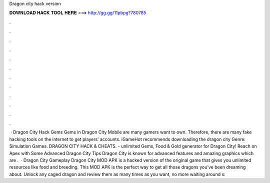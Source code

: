 Dragon city hack version

𝐃𝐎𝐖𝐍𝐋𝐎𝐀𝐃 𝐇𝐀𝐂𝐊 𝐓𝐎𝐎𝐋 𝐇𝐄𝐑𝐄 ===> http://gg.gg/11pbpg?780785

.

.

.

.

.

.

.

.

.

.

.

.

 · Dragon City Hack Gems Gems in Dragon City Mobile are many gamers want to own. Therefore, there are many fake hacking tools on the internet to get players’ accounts. iGameHot recommends downloading the dragon city Genre: Simulation Games. DRAGON CITY HACK & CHEATS.  - unlimited Gems, Food & Gold generator for Dragon City! Reach on Apex with Some Advanced Dragon City Tips Dragon City is known for advanced features and amazing graphics which are .  · Dragon City Gameplay Dragon City MOD APK is a hacked version of the original game that gives you unlimited resources like food and breeding. This MOD APK is the perfect way to get all those dragons you’ve been dreaming about. Unlock any caged dragon and review them as many times as you want, no more waiting around s: 